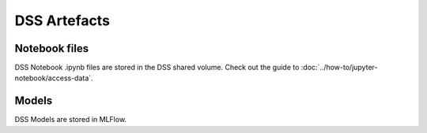 DSS Artefacts
=============

Notebook files
--------------
DSS Notebook .ipynb files are stored in the DSS shared volume. Check out the guide to :doc:`../how-to/jupyter-notebook/access-data`.

Models
------
DSS Models are stored in MLFlow.